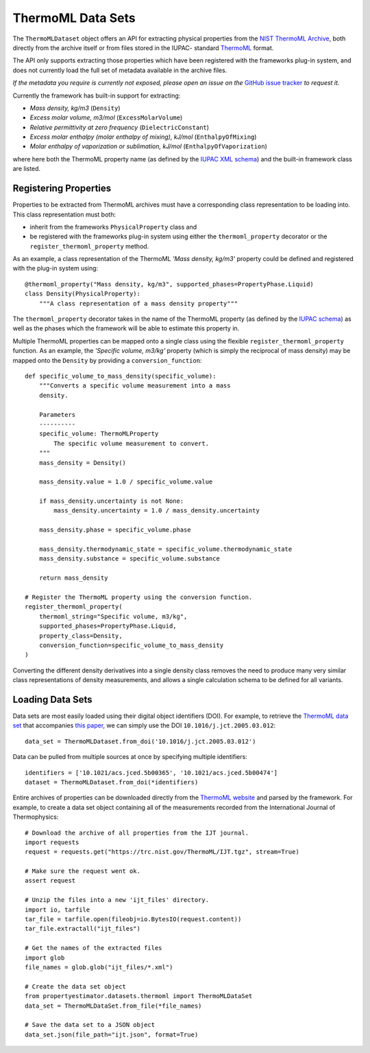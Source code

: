 ThermoML Data Sets
==================

The ``ThermoMLDataset`` object offers an API for extracting physical properties from the `NIST ThermoML Archive
<http://trc.nist.gov/ThermoML.html>`_, both directly from the archive itself or from files stored in the IUPAC-
standard `ThermoML <http://trc.nist.gov/ThermoMLRecommendations.pdf>`_ format.

The API only supports extracting those properties which have been registered with the frameworks plug-in system,
and does not currently load the full set of metadata available in the archive files.

*If the metadata you require is currently not exposed, please open an issue on the* `GitHub issue tracker <https://
github.com/openforcefield/propertyestimator/issues>`_ *to request it.*

Currently the framework has built-in support for extracting:

* *Mass density, kg/m3* (``Density``)
* *Excess molar volume, m3/mol* (``ExcessMolarVolume``)
* *Relative permittivity at zero frequency* (``DielectricConstant``)
* *Excess molar enthalpy (molar enthalpy of mixing), kJ/mol* (``EnthalpyOfMixing``)
* *Molar enthalpy of vaporization or sublimation, kJ/mol* (``EnthalpyOfVaporization``)

where here both the ThermoML property name (as defined by the `IUPAC XML schema <https://trc.nist.gov/ThermoML.xsd>`_)
and the built-in framework class are listed.

Registering Properties
----------------------

Properties to be extracted from ThermoML archives must have a corresponding class representation to be loading into.
This class representation must both:

* inherit from the frameworks ``PhysicalProperty`` class and
* be registered with the frameworks plug-in system using either the ``thermoml_property`` decorator or the
  ``register_thermoml_property`` method.

As an example, a class representation of the ThermoML *'Mass density, kg/m3'* property could be defined and registered
with the plug-in system using::

    @thermoml_property("Mass density, kg/m3", supported_phases=PropertyPhase.Liquid)
    class Density(PhysicalProperty):
        """A class representation of a mass density property"""

The ``thermoml_property`` decorator takes in the name of the ThermoML property (as defined by the `IUPAC schema <https:
//trc.nist.gov/ThermoML.xsd>`_) as well as the phases which the framework will be able to estimate this property in.

Multiple ThermoML properties can be mapped onto a single class using the flexible ``register_thermoml_property``
function. As an example, the *'Specific volume, m3/kg'* property (which is simply the reciprocal of mass density) may
be mapped onto the ``Density`` by providing a ``conversion_function``::

    def specific_volume_to_mass_density(specific_volume):
        """Converts a specific volume measurement into a mass
        density.

        Parameters
        ----------
        specific_volume: ThermoMLProperty
            The specific volume measurement to convert.
        """
        mass_density = Density()

        mass_density.value = 1.0 / specific_volume.value

        if mass_density.uncertainty is not None:
            mass_density.uncertainty = 1.0 / mass_density.uncertainty

        mass_density.phase = specific_volume.phase

        mass_density.thermodynamic_state = specific_volume.thermodynamic_state
        mass_density.substance = specific_volume.substance

        return mass_density

    # Register the ThermoML property using the conversion function.
    register_thermoml_property(
        thermoml_string="Specific volume, m3/kg",
        supported_phases=PropertyPhase.Liquid,
        property_class=Density,
        conversion_function=specific_volume_to_mass_density
    )

Converting the different density derivatives into a single density class removes the need to produce many very similar
class representations of density measurements, and allows a single calculation schema to be defined for all variants.

Loading Data Sets
-----------------

Data sets are most easily loaded using their digital object identifiers (DOI). For example, to retrieve the `ThermoML
data set <http://trc.boulder.nist.gov/ThermoML/10.1016/j.jct.2005.03.012>`_ that accompanies `this paper
<http://www.sciencedirect.com/science/article/pii/S0021961405000741>`_, we can simply use the DOI
``10.1016/j.jct.2005.03.012``::

    data_set = ThermoMLDataset.from_doi('10.1016/j.jct.2005.03.012')

Data can be pulled from multiple sources at once by specifying multiple identifiers::

    identifiers = ['10.1021/acs.jced.5b00365', '10.1021/acs.jced.5b00474']
    dataset = ThermoMLDataset.from_doi(*identifiers)

Entire archives of properties can be downloaded directly from the `ThermoML website <https://trc.nist.gov/RSS/>`_
and parsed by the framework. For example, to create a data set object containing all of the measurements recorded
from the International Journal of Thermophysics::

    # Download the archive of all properties from the IJT journal.
    import requests
    request = requests.get("https://trc.nist.gov/ThermoML/IJT.tgz", stream=True)

    # Make sure the request went ok.
    assert request

    # Unzip the files into a new 'ijt_files' directory.
    import io, tarfile
    tar_file = tarfile.open(fileobj=io.BytesIO(request.content))
    tar_file.extractall("ijt_files")

    # Get the names of the extracted files
    import glob
    file_names = glob.glob("ijt_files/*.xml")

    # Create the data set object
    from propertyestimator.datasets.thermoml import ThermoMLDataSet
    data_set = ThermoMLDataSet.from_file(*file_names)

    # Save the data set to a JSON object
    data_set.json(file_path="ijt.json", format=True)

